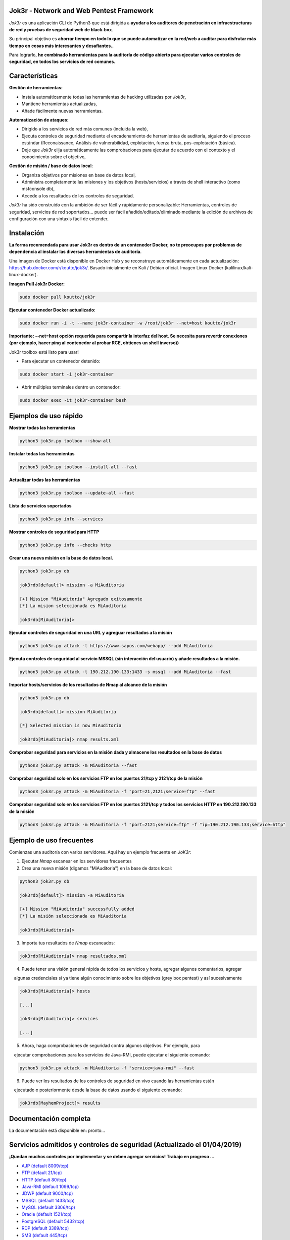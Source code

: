 .. raw:: html

   <p align="center">

.. image:: ./pictures/logo.png

.. raw:: html

   <br class="title">

.. image:: https://img.shields.io/badge/python-3.6-blue.svg
    :target: https://www.python.org/downloads/release/python-366/
    :alt: Python 3.6

.. image:: https://readthedocs.org/projects/jok3r/badge/?version=latest
   :target: https://jok3r.readthedocs.io/en/latest/
   :alt: Documentation ReadTheDocs

.. image:: https://img.shields.io/docker/automated/koutto/jok3r.svg
    :target: https://hub.docker.com/r/koutto/jok3r/
    :alt: Docker Automated build

.. image:: https://img.shields.io/docker/build/koutto/jok3r.svg
    :alt: Docker Build Status

.. raw:: html

   </p>

==========================================
Jok3r - Network and Web Pentest Framework
==========================================

*Jok3r* es una aplicación CLI de Python3 que está dirigida a **ayudar a los auditores de penetración
en infraestructuras de red y pruebas de seguridad web de black-box**. 

Su principal objetivo es **ahorrar tiempo en todo lo que se puede automatizar en la red/web
a auditar para disfrutar más tiempo en cosas más interesantes y desafiantes.**.

Para lograrlo, **he combinado herramientas para la auditoría de código abierto para ejecutar varios controles de seguridad, 
en todos los servicios de red comunes.**

=============
Características
=============
**Gestión de herramientas**: 

* Instala automáticamente todas las herramientas de hacking utilizadas por *Jok3r*,
* Mantiene herramientas actualizadas,
* Añade fácilmente nuevas herramientas.

**Automatización de ataques**: 

* Dirigido a los servicios de red más comunes (incluida la web),
* Ejecuta controles de seguridad mediante el encadenamiento de herramientas de auditoría, siguiendo el proceso estándar (Reconaissance, Análisis de vulnerabilidad, explotación, fuerza bruta, pos-explotación (básica).
* Deje que *Jok3r* elija automáticamente las comprobaciones para ejecutar de acuerdo con el contexto y el conocimiento sobre el objetivo,

**Gestión de misión / base de datos local**: 

* Organiza objetivos por misiones en base de datos local,
* Administra completamente las misiones y los objetivos (hosts/servicios) a través de shell interactivo (como msfconsole db),
* Accede a los resultados de los controles de seguridad.
    

*Jok3r* ha sido construido con la ambición de ser fácil y rápidamente personalizable: 
Herramientas, controles de seguridad, servicios de red soportados... puede ser fácil
añadido/editado/eliminado mediante la edición de archivos de configuración con una sintaxis fácil de entender.


============
Instalación
============
**La forma recomendada para usar Jok3r es dentro de un contenedor Docker, no te preocupes por
problemas de dependencia al instalar las diversas herramientas de auditoría.**

.. image:: https://raw.githubusercontent.com/koutto/jok3r/master/pictures/docker-logo.png

Una imagen de Docker está disponible en Docker Hub y se reconstruye automáticamente en cada actualización: 
https://hub.docker.com/r/koutto/jok3r/. Basado inicialmente en Kali / Debian oficial.
Imagen Linux Docker (kalilinux/kali-linux-docker).

.. image:: https://images.microbadger.com/badges/image/koutto/jok3r.svg
   :target: https://microbadger.com/images/koutto/jok3r
   :alt: Docker Image size


**Imagen Pull Jok3r Docker:**

.. code-block:: console

    sudo docker pull koutto/jok3r

**Ejecutar contenedor Docker actualizado:**

.. code-block:: console

    sudo docker run -i -t --name jok3r-container -w /root/jok3r --net=host koutto/jok3r

**Importante: --net=host opción requerida para compartir la interfaz del host. Se necesita para revertir
conexiones (por ejemplo, hacer ping al contenedor al probar RCE, obtienes un shell inverso))**

Jok3r toolbox está listo para usar!

* Para ejecutar un contenedor detenido:

.. code-block:: console

    sudo docker start -i jok3r-container

* Abrir múltiples terminales dentro un contenedor:

.. code-block:: console

    sudo docker exec -it jok3r-container bash


====================
Ejemplos de uso rápido
====================

**Mostrar todas las herramientas**

.. code-block:: console

    python3 jok3r.py toolbox --show-all

**Instalar todas las herramientas**

.. code-block:: console

    python3 jok3r.py toolbox --install-all --fast

**Actualizar todas las herramientas**

.. code-block:: console

    python3 jok3r.py toolbox --update-all --fast

**Lista de servicios soportados**

.. code-block:: console

    python3 jok3r.py info --services

**Mostrar controles de seguridad para HTTP**

.. code-block:: console

    python3 jok3r.py info --checks http

**Crear una nueva misión en la base de datos local.**

.. code-block:: console

    python3 jok3r.py db

    jok3rdb[default]> mission -a MiAuditoria

    [+] Mission "MiAuditoria" Agregado exitosamente
    [*] La mision seleccionada es MiAuditoria

    jok3rdb[MiAuditoria]> 

**Ejecutar controles de seguridad en una URL y agreguar resultados a la misión**

.. code-block:: console

    python3 jok3r.py attack -t https://www.sapos.com/webapp/ --add MiAuditoria

**Ejecuta controles de seguridad al servicio MSSQL (sin interacción del usuario) y añade resultados a la misión.**

.. code-block:: console

    python3 jok3r.py attack -t 190.212.190.133:1433 -s mssql --add MiAuditoria --fast

**Importar hosts/servicios de los resultados de Nmap al alcance de la misión**

.. code-block:: console

    python3 jok3r.py db

    jok3rdb[default]> mission MiAuditoria

    [*] Selected mission is now MiAuditoria

    jok3rdb[MiAuditoria]> nmap results.xml

**Comprobar seguridad para servicios en la misión dada y almacene los resultados en la base de datos**

.. code-block:: console

    python3 jok3r.py attack -m MiAuditoria --fast

**Comprobar seguridad solo en los servicios FTP en los puertos 21/tcp y 2121/tcp de la misión**

.. code-block:: console

    python3 jok3r.py attack -m MiAuditoria -f "port=21,2121;service=ftp" --fast

**Comprobar seguridad solo en los servicios FTP en los puertos 2121/tcp y todos los servicios HTTP 
en 190.212.190.133 de la misión**

.. code-block:: console

    python3 jok3r.py attack -m MiAuditoria -f "port=2121;service=ftp" -f "ip=190.212.190.133;service=http"


======================
Ejemplo de uso frecuentes
======================
Comienzas una auditoría con varios servidores. Aquí hay un ejemplo frecuente en *JoK3r*:

1. Ejecutar *Nmap* escanear en los servidores frecuentes

2. Crea una nueva misión (digamos "MiAuditoria") en la base de datos local:

.. code-block:: console

    python3 jok3r.py db

    jok3rdb[default]> mission -a MiAuditoria

    [+] Mission "MiAuditoria" successfully added
    [*] La misión seleccionada es MiAuditoria

    jok3rdb[MiAuditoria]> 

3. Importa tus resultados de *Nmap* escaneados:

.. code-block:: console

    jok3rdb[MiAuditoria]> nmap resultados.xml

4. Puede tener una visión general rápida de todos los servicios y hosts, agregar algunos comentarios, agregar
    algunas credenciales si ya tiene algún conocimiento sobre los objetivos (grey box pentest) y así sucesivamente

.. code-block:: console

    jok3rdb[MiAuditoria]> hosts

    [...]

    jok3rdb[MiAuditoria]> services

    [...]

5. Ahora, haga comprobaciones de seguridad contra algunos objetivos. Por ejemplo, para
    ejecutar comprobaciones para los servicios de Java-RMI, puede ejecutar el siguiente comando:

.. code-block:: console

    python3 jok3r.py attack -m MiAuditoria -f "service=java-rmi" --fast

6. Puede ver los resultados de los controles de seguridad en vivo cuando las herramientas están
    ejecutado o posteriormente desde la base de datos usando el siguiente comando:

.. code-block:: console

    jok3rdb[MayhemProject]> results


==================
Documentación completa
==================
La documentación está disponible en: pronto...


============================================================
Servicios admitidos y controles de seguridad (Actualizado el 01/04/2019)
============================================================

**¡Quedan muchos controles por implementar y se deben agregar servicios! Trabajo en progreso ...**

-  `AJP (default 8009/tcp)`_
-  `FTP (default 21/tcp)`_
-  `HTTP (default 80/tcp)`_
-  `Java-RMI (default 1099/tcp)`_
-  `JDWP (default 9000/tcp)`_
-  `MSSQL (default 1433/tcp)`_
-  `MySQL (default 3306/tcp)`_
-  `Oracle (default 1521/tcp)`_
-  `PostgreSQL (default 5432/tcp)`_
-  `RDP (default 3389/tcp)`_
-  `SMB (default 445/tcp)`_
-  `SMTP (default 25/tcp)`_
-  `SNMP (default 161/udp)`_
-  `SSH (default 22/tcp)`_
-  `Telnet (default 21/tcp)`_
-  `VNC (default 5900/tcp)`_


AJP (default 8009/tcp)
----------------------

.. code-block:: console

    +------------------------+------------+-------------------------------------------------------------------------------------------------+----------------+
    | Name                   | Category   | Description                                                                                     | Tool used      |
    +------------------------+------------+-------------------------------------------------------------------------------------------------+----------------+
    | nmap-recon             | recon      | Recon using Nmap AJP scripts                                                                    | nmap           |
    | tomcat-version         | recon      | Fingerprint Tomcat version through AJP                                                          | ajpy           |
    | vuln-lookup            | vulnscan   | Vulnerability lookup in Vulners.com (NSE scripts) and exploit-db.com (lots of false positive !) | vuln-databases |
    | default-creds-tomcat   | bruteforce | Check default credentials for Tomcat Application Manager                                        | ajpy           |
    | deploy-webshell-tomcat | exploit    | Deploy a webshell on Tomcat through AJP                                                         | ajpy           |
    +------------------------+------------+-------------------------------------------------------------------------------------------------+----------------+


FTP (default 21/tcp)
--------------------

.. code-block:: console

    +------------------+------------+-------------------------------------------------------------------------------------------------+----------------+
    | Name             | Category   | Description                                                                                     | Tool used      |
    +------------------+------------+-------------------------------------------------------------------------------------------------+----------------+
    | nmap-recon       | recon      | Recon using Nmap FTP scripts                                                                    | nmap           |
    | nmap-vuln-lookup | vulnscan   | Vulnerability lookup in Vulners.com (NSE scripts) and exploit-db.com (lots of false positive !) | vuln-databases |
    | ftpmap-scan      | vulnscan   | Identify FTP server soft/version and check for known vulns                                      | ftpmap         |
    | common-creds     | bruteforce | Check common credentials on FTP server                                                          | patator        |
    | bruteforce-creds | bruteforce | Bruteforce FTP accounts                                                                         | patator        |
    +------------------+------------+-------------------------------------------------------------------------------------------------+----------------+


HTTP (default 80/tcp)
---------------------

.. code-block:: console

    +--------------------------------------+-------------+--------------------------------------------------------------------------------------------------+--------------------------------+
    | Name                                 | Category    | Description                                                                                      | Tool used                      |
    +--------------------------------------+-------------+--------------------------------------------------------------------------------------------------+--------------------------------+
    | nmap-recon                           | recon       | Recon using Nmap HTTP scripts                                                                    | nmap                           |
    | load-balancing-detection             | recon       | HTTP load balancer detection                                                                     | halberd                        |
    | waf-detection                        | recon       | Identify and fingerprint WAF products protecting website                                         | wafw00f                        |
    | tls-probing                          | recon       | Identify the implementation in use by SSL/TLS servers (might allow server fingerprinting)        | tls-prober                     |
    | fingerprinting-multi-whatweb         | recon       | Identify CMS, blogging platforms, JS libraries, Web servers                                      | whatweb                        |
    | fingerprinting-app-server            | recon       | Fingerprint application server (JBoss, ColdFusion, Weblogic, Tomcat, Railo, Axis2, Glassfish)    | clusterd                       |
    | fingerprinting-server-domino         | recon       | Fingerprint IBM/Lotus Domino server                                                              | domiowned                      |
    | fingerprinting-cms-wig               | recon       | Identify several CMS and other administrative applications                                       | wig                            |
    | fingerprinting-cms-cmseek            | recon       | Detect CMS (130+ supported), detect version on Drupal, advanced scan on Wordpress/Joomla         | cmseek                         |
    | fingerprinting-cms-fingerprinter     | recon       | Fingerprint precisely CMS versions (based on files checksums)                                    | fingerprinter                  |
    | fingerprinting-cms-cmsexplorer       | recon       | Find plugins and themes (using bruteforce) installed in a CMS (Wordpress, Drupal, Joomla, Mambo) | cmsexplorer                    |
    | fingerprinting-drupal                | recon       | Fingerprint Drupal 7/8: users, nodes, default files, modules, themes enumeration                 | drupwn                         |
    | crawling-fast                        | recon       | Crawl website quickly, analyze interesting files/directories                                     | dirhunt                        |
    | crawling-fast2                       | recon       | Crawl website and extract URLs, files, intel & endpoints                                         | photon                         |
    | vuln-lookup                          | vulnscan    | Vulnerability lookup in Vulners.com (NSE scripts) and exploit-db.com (lots of false positive !)  | vuln-databases                 |
    | ssl-check                            | vulnscan    | Check for SSL/TLS configuration                                                                  | testssl                        |
    | vulnscan-multi-nikto                 | vulnscan    | Check for multiple web vulnerabilities/misconfigurations                                         | nikto                          |
    | default-creds-web-multi              | vulnscan    | Check for default credentials on various web interfaces                                          | changeme                       |
    | webdav-scan-davscan                  | vulnscan    | Scan HTTP WebDAV                                                                                 | davscan                        |
    | webdav-scan-msf                      | vulnscan    | Scan HTTP WebDAV                                                                                 | metasploit                     |
    | webdav-internal-ip-disclosure        | vulnscan    | Check for WebDAV internal IP disclosure                                                          | metasploit                     |
    | webdav-website-content               | vulnscan    | Detect webservers disclosing its content through WebDAV                                          | metasploit                     |
    | http-put-check                       | vulnscan    | Detect the support of dangerous HTTP PUT method                                                  | metasploit                     |
    | apache-optionsbleed-check            | vulnscan    | Test for the Optionsbleed bug in Apache httpd (CVE-2017-9798)                                    | optionsbleed                   |
    | shellshock-scan                      | vulnscan    | Detect if web server is vulnerable to Shellshock (CVE-2014-6271)                                 | shocker                        |
    | iis-shortname-scan                   | vulnscan    | Scan for IIS short filename (8.3) disclosure vulnerability                                       | iis-shortname-scanner          |
    | iis-internal-ip-disclosure           | vulnscan    | Check for IIS internal IP disclosure                                                             | metasploit                     |
    | tomcat-user-enum                     | vulnscan    | Enumerate users on Tomcat 4.1.0 - 4.1.39, 5.5.0 - 5.5.27, and 6.0.0 - 6.0.18                     | metasploit                     |
    | jboss-vulnscan-multi                 | vulnscan    | Scan JBoss application server for multiple vulnerabilities                                       | metasploit                     |
    | jboss-status-infoleak                | vulnscan    | Queries JBoss status servlet to collect sensitive information (JBoss 4.0, 4.2.2 and 4.2.3)       | metasploit                     |
    | jenkins-infoleak                     | vulnscan    | Enumerate a remote Jenkins-CI installation in an unauthenticated manner                          | metasploit                     |
    | cms-multi-vulnscan-cmsmap            | vulnscan    | Check for vulnerabilities in CMS Wordpress, Drupal, Joomla                                       | cmsmap                         |
    | wordpress-vulscan                    | vulnscan    | Scan for vulnerabilities in CMS Wordpress                                                        | wpscan                         |
    | wordpress-vulscan2                   | vulnscan    | Scan for vulnerabilities in CMS Wordpress                                                        | wpseku                         |
    | joomla-vulnscan                      | vulnscan    | Scan for vulnerabilities in CMS Joomla                                                           | joomscan                       |
    | joomla-vulnscan2                     | vulnscan    | Scan for vulnerabilities in CMS Joomla                                                           | joomlascan                     |
    | joomla-vulnscan3                     | vulnscan    | Scan for vulnerabilities in CMS Joomla                                                           | joomlavs                       |
    | drupal-vulnscan                      | vulnscan    | Scan for vulnerabilities in CMS Drupal                                                           | droopescan                     |
    | magento-vulnscan                     | vulnscan    | Check for misconfigurations in CMS Magento                                                       | magescan                       |
    | silverstripe-vulnscan                | vulnscan    | Scan for vulnerabilities in CMS Silverstripe                                                     | droopescan                     |
    | vbulletin-vulnscan                   | vulnscan    | Scan for vulnerabilities in CMS vBulletin                                                        | vbscan                         |
    | liferay-vulnscan                     | vulnscan    | Scan for vulnerabilities in CMS Liferay                                                          | liferayscan                    |
    | angularjs-csti-scan                  | vulnscan    | Scan for AngularJS Client-Side Template Injection                                                | angularjs-csti-scanner         |
    | jboss-deploy-shell                   | exploit     | Try to deploy shell on JBoss server (jmx|web|admin-console, JMXInvokerServlet)                   | jexboss                        |
    | struts2-rce-cve2017-5638             | exploit     | Exploit Apache Struts2 Jakarta Multipart parser RCE (CVE-2017-5638)                              | jexboss                        |
    | struts2-rce-cve2017-9805             | exploit     | Exploit Apache Struts2 REST Plugin XStream RCE (CVE-2017-9805)                                   | struts-pwn-cve2017-9805        |
    | struts2-rce-cve2018-11776            | exploit     | Exploit Apache Struts2 misconfiguration RCE (CVE-2018-11776)                                     | struts-pwn-cve2018-11776       |
    | tomcat-rce-cve2017-12617             | exploit     | Exploit for Apache Tomcat JSP Upload Bypass RCE (CVE-2017-12617)                                 | exploit-tomcat-cve2017-12617   |
    | jenkins-cliport-deserialize          | exploit     | Exploit Java deserialization in Jenkins CLI port                                                 | jexboss                        |
    | weblogic-t3-deserialize-cve2015-4852 | exploit     | Exploit Java deserialization in Weblogic T3(s) (CVE-2015-4852)                                   | loubia                         |
    | weblogic-t3-deserialize-cve2017-3248 | exploit     | Exploit Java deserialization in Weblogic T3(s) (CVE-2017-3248)                                   | exploit-weblogic-cve2017-3248  |
    | weblogic-t3-deserialize-cve2018-2893 | exploit     | Exploit Java deserialization in Weblogic T3(s) (CVE-2018-2893)                                   | exploit-weblogic-cve2018-2893  |
    | weblogic-wls-wsat-cve2017-10271      | exploit     | Exploit WLS-WSAT in Weblogic - CVE-2017-10271                                                    | exploit-weblogic-cve2017-10271 |
    | drupal-cve-exploit                   | exploit     | Check and exploit CVEs in CMS Drupal 7/8 (include Drupalgeddon2) (require user interaction)      | drupwn                         |
    | bruteforce-domino                    | bruteforce  | Bruteforce against IBM/Lotus Domino server                                                       | domiowned                      |
    | bruteforce-wordpress                 | bruteforce  | Bruteforce Wordpress accounts                                                                    | wpseku                         |
    | bruteforce-joomla                    | bruteforce  | Bruteforce Joomla account                                                                        | xbruteforcer                   |
    | bruteforce-drupal                    | bruteforce  | Bruteforce Drupal account                                                                        | xbruteforcer                   |
    | bruteforce-opencart                  | bruteforce  | Bruteforce Opencart account                                                                      | xbruteforcer                   |
    | bruteforce-magento                   | bruteforce  | Bruteforce Magento account                                                                       | xbruteforcer                   |
    | web-path-bruteforce-targeted         | bruteforce  | Bruteforce web paths when language is known (extensions adapted) (use raft wordlist)             | dirsearch                      |
    | web-path-bruteforce-blind            | bruteforce  | Bruteforce web paths when language is unknown (use raft wordlist)                                | wfuzz                          |
    | web-path-bruteforce-opendoor         | bruteforce  | Bruteforce web paths using OWASP OpenDoor wordlist                                               | wfuzz                          |
    | wordpress-shell-upload               | postexploit | Upload shell on Wordpress if admin credentials are known                                         | wpforce                        |
    +--------------------------------------+-------------+--------------------------------------------------------------------------------------------------+--------------------------------+


Java-RMI (default 1099/tcp)
---------------------------

.. code-block:: console

    +--------------------------------+-------------+--------------------------------------------------------------------------------------------------------+----------------+
    | Name                           | Category    | Description                                                                                            | Tool used      |
    +--------------------------------+-------------+--------------------------------------------------------------------------------------------------------+----------------+
    | nmap-recon                     | recon       | Attempt to dump all objects from Java-RMI service                                                      | nmap           |
    | rmi-enum                       | recon       | Enumerate RMI services                                                                                 | barmie         |
    | jmx-info                       | recon       | Get information about JMX and the MBean server                                                         | twiddle        |
    | vuln-lookup                    | vulnscan    | Vulnerability lookup in Vulners.com (NSE scripts) and exploit-db.com (lots of false positive !)        | vuln-databases |
    | jmx-bruteforce                 | bruteforce  | Bruteforce creds to connect to JMX registry                                                            | jmxbf          |
    | exploit-rmi-default-config     | exploit     | Exploit default config in RMI Registry to load classes from any remote URL (not working against JMX)   | metasploit     |
    | exploit-jmx-insecure-config    | exploit     | Exploit JMX insecure config. Auth disabled: should be vuln. Auth enabled: vuln if weak config          | metasploit     |
    | jmx-auth-disabled-deploy-class | exploit     | Deploy malicious MBean on JMX service with auth disabled (alternative to msf module)                   | sjet           |
    | tomcat-jmxrmi-deserialize      | exploit     | Exploit Java-RMI deserialize in Tomcat (CVE-2016-8735, CVE-2016-8735), req. JmxRemoteLifecycleListener | jexboss        |
    | rmi-deserialize-all-payloads   | exploit     | Attempt to exploit Java deserialize against Java RMI Registry with all ysoserial payloads              | ysoserial      |
    | tomcat-jmxrmi-manager-creds    | postexploit | Retrieve Manager creds on Tomcat JMX (req. auth disabled or creds known on JMX)                        | jmxploit       |
    +--------------------------------+-------------+--------------------------------------------------------------------------------------------------------+----------------+


JDWP (default 9000/tcp)
-----------------------

.. code-block:: console

    +------------+----------+-----------------------------------------------------+-----------------+
    | Name       | Category | Description                                         | Tool used       |
    +------------+----------+-----------------------------------------------------+-----------------+
    | nmap-recon | recon    | Recon using Nmap JDWP scripts                       | nmap            |
    | jdwp-rce   | exploit  | Gain RCE on JDWP service (show OS/Java info as PoC) | jdwp-shellifier |
    +------------+----------+-----------------------------------------------------+-----------------+


MSSQL (default 1433/tcp)
------------------------

.. code-block:: console

    +-----------------------+-------------+--------------------------------------------------------------------------------------------------------------+-----------+
    | Name                  | Category    | Description                                                                                                  | Tool used |
    +-----------------------+-------------+--------------------------------------------------------------------------------------------------------------+-----------+
    | nmap-recon            | recon       | Recon using Nmap MSSQL scripts                                                                               | nmap      |
    | mssqlinfo             | recon       | Get technical information about a remote MSSQL server (use TDS protocol and SQL browser Server)              | msdat     |
    | common-creds          | bruteforce  | Check common/default credentials on MSSQL server                                                             | msdat     |
    | bruteforce-sa-account | bruteforce  | Bruteforce MSSQL "sa" account                                                                                | msdat     |
    | audit-mssql-postauth  | postexploit | Check permissive privileges, methods allowing command execution, weak accounts after authenticating on MSSQL | msdat     |
    +-----------------------+-------------+--------------------------------------------------------------------------------------------------------------+-----------+


MySQL (default 3306/tcp)
------------------------

.. code-block:: console

    +----------------------------------+-------------+-------------------------------------------------------------------------+---------------+
    | Name                             | Category    | Description                                                             | Tool used     |
    +----------------------------------+-------------+-------------------------------------------------------------------------+---------------+
    | nmap-recon                       | recon       | Recon using Nmap MySQL scripts                                          | nmap          |
    | mysql-auth-bypass-cve2012-2122   | exploit     | Exploit password bypass vulnerability in MySQL - CVE-2012-2122          | metasploit    |
    | default-creds                    | bruteforce  | Check default credentials on MySQL server                               | patator       |
    | mysql-hashdump                   | postexploit | Retrieve usernames and password hashes from MySQL database (req. creds) | metasploit    |
    | mysql-interesting-tables-columns | postexploit | Search for interesting tables and columns in database                   | jok3r-scripts |
    +----------------------------------+-------------+-------------------------------------------------------------------------+---------------+


Oracle (default 1521/tcp)
-------------------------

.. code-block:: console

    +--------------------------+-------------+--------------------------------------------------------------------------------------------------------------+-----------+
    | Name                     | Category    | Description                                                                                                  | Tool used |
    +--------------------------+-------------+--------------------------------------------------------------------------------------------------------------+-----------+
    | tnscmd                   | recon       | Connect to TNS Listener and issue commands Ping, Status, Version                                             | odat      |
    | tnspoisoning             | vulnscan    | Test if TNS Listener is vulnerable to TNS Poisoning (CVE-2012-1675)                                          | odat      |
    | common-creds             | bruteforce  | Check common/default credentials on Oracle server                                                            | odat      |
    | bruteforce-creds         | bruteforce  | Bruteforce Oracle accounts (might block some accounts !)                                                     | odat      |
    | audit-oracle-postauth    | postexploit | Check for privesc vectors, config leading to command execution, weak accounts after authenticating on Oracle | odat      |
    | search-columns-passwords | postexploit | Search for columns storing passwords in the database                                                         | odat      |
    +--------------------------+-------------+--------------------------------------------------------------------------------------------------------------+-----------+



PostgreSQL (default 5432/tcp)
-----------------------------

.. code-block:: console

    +---------------+------------+------------------------------------------------+-----------+
    | Name          | Category   | Description                                    | Tool used |
    +---------------+------------+------------------------------------------------+-----------+
    | default-creds | bruteforce | Check default credentials on PostgreSQL server | patator   |
    +---------------+------------+------------------------------------------------+-----------+


RDP (default 3389/tcp)
----------------------

.. code-block:: console

    +----------+----------+-----------------------------------------------------------------------+------------+
    | Name     | Category | Description                                                           | Tool used  |
    +----------+----------+-----------------------------------------------------------------------+------------+
    | ms12-020 | vulnscan | Check for MS12-020 RCE vulnerability (any Windows before 13 Mar 2012) | metasploit |
    +---------+----------+-----------------------------------------------------------------------+------------+


SMB (default 445/tcp)
---------------------

.. code-block:: console

    +-----------------------------------+-------------+-------------------------------------------------------------------------------+------------+
    | Name                              | Category    | Description                                                                   | Tool used  |
    +-----------------------------------+-------------+-------------------------------------------------------------------------------+------------+
    | nmap-recon                        | recon       | Recon using Nmap SMB scripts                                                  | nmap       |
    | anonymous-enum-smb                | recon       | Attempt to perform enum (users, shares...) without account                    | nullinux   |
    | nmap-vulnscan                     | vulnscan    | Check for vulns in SMB (MS17-010, MS10-061, MS10-054, MS08-067...) using Nmap | nmap       |
    | detect-ms17-010                   | vulnscan    | Detect MS17-010 SMB RCE                                                       | metasploit |
    | samba-rce-cve2015-0240            | vulnscan    | Detect RCE vuln (CVE-2015-0240) in Samba 3.5.x and 3.6.X                      | metasploit |
    | exploit-rce-ms08-067              | exploit     | Exploit for RCE vuln MS08-067 on SMB                                          | metasploit |
    | exploit-rce-ms17-010-eternalblue  | exploit     | Exploit for RCE vuln MS17-010 EternalBlue on SMB                              | metasploit |
    | exploit-sambacry-rce-cve2017-7494 | exploit     | Exploit for SambaCry RCE on Samba <= 4.5.9 (CVE-2017-7494)                    | metasploit |
    | auth-enum-smb                     | postexploit | Authenticated enumeration (users, groups, shares) on SMB                      | nullinux   |
    | auth-shares-perm                  | postexploit | Get R/W permissions on SMB shares                                             | smbmap     |
    | smb-exec                          | postexploit | Attempt to get a remote shell (psexec-like, requires Administrator creds)     | impacket   |
    +-----------------------------------+-------------+-------------------------------------------------------------------------------+------------+


SMTP (default 25/tcp)
---------------------

.. code-block:: console

    +----------------+----------+--------------------------------------------------------------------------------------------+----------------+
    | Name           | Category | Description                                                                                | Tool used      |
    +----------------+----------+--------------------------------------------------------------------------------------------+----------------+
    | smtp-cve       | vulnscan | Scan for vulnerabilities (CVE-2010-4344, CVE-2011-1720, CVE-2011-1764, open-relay) on SMTP | nmap           |
    | smtp-user-enum | vulnscan | Attempt to perform user enumeration via SMTP commands EXPN, VRFY and RCPT TO               | smtp-user-enum |
    +----------------+----------+--------------------------------------------------------------------------------------------+----------------+


SNMP (default 161/udp)
----------------------

.. code-block:: console

    +--------------------------+-------------+---------------------------------------------------------------------+------------+
    | Name                     | Category    | Description                                                         | Tool used  |
    +--------------------------+-------------+---------------------------------------------------------------------+------------+
    | common-community-strings | bruteforce  | Check common community strings on SNMP server                       | metasploit |
    | snmpv3-bruteforce-creds  | bruteforce  | Bruteforce SNMPv3 credentials                                       | snmpwn     |
    | enumerate-info           | postexploit | Enumerate information provided by SNMP (and check for write access) | snmp-check |
    +--------------------------+-------------+---------------------------------------------------------------------+------------+


SSH (default 22/tcp)
--------------------

.. code-block:: console

    +--------------------------------+------------+--------------------------------------------------------------------------------------------+-----------+
    | Name                           | Category   | Description                                                                                | Tool used |
    +--------------------------------+------------+--------------------------------------------------------------------------------------------+-----------+
    | vulns-algos-scan               | vulnscan   | Scan supported algorithms and security info on SSH server                                  | ssh-audit |
    | user-enumeration-timing-attack | exploit    | Try to perform OpenSSH (versions <= 7.2 and >= 5.*) user enumeration timing attack OpenSSH | osueta    |
    | default-ssh-key                | bruteforce | Try to authenticate on SSH server using known SSH keys                                     | changeme  |
    | default-creds                  | bruteforce | Check default credentials on SSH                                                           | patator   |
    +--------------------------------+------------+--------------------------------------------------------------------------------------------+-----------+


Telnet (default 21/tcp)
-----------------------

.. code-block:: console

    +-------------------------+------------+----------------------------------------------------------------------------------+-----------+
    | Name                    | Category   | Description                                                                      | Tool used |
    +-------------------------+------------+----------------------------------------------------------------------------------+-----------+
    | nmap-recon              | recon      | Recon using Nmap Telnet scripts                                                  | nmap      |
    | default-creds           | bruteforce | Check default credentials on Telnet (dictionary from https://cirt.net/passwords) | patator   |
    | bruteforce-root-account | bruteforce | Bruteforce "root" account on Telnet                                              | patator   |
    +-------------------------+------------+----------------------------------------------------------------------------------+-----------+


VNC (default 5900/tcp)
----------------------

.. code-block:: console

    +-----------------+------------+-------------------------------------------------------------------------------------------------+----------------+
    | Name            | Category   | Description                                                                                     | Tool used      |
    +-----------------+------------+-------------------------------------------------------------------------------------------------+----------------+
    | nmap-recon      | recon      | Recon using Nmap VNC scripts                                                                    | nmap           |
    | vuln-lookup     | vulnscan   | Vulnerability lookup in Vulners.com (NSE scripts) and exploit-db.com (lots of false positive !) | vuln-databases |
    | bruteforce-pass | bruteforce | Bruteforce VNC password                                                                         | patator        |
    +-----------------+------------+-------------------------------------------------------------------------------------------------+----------------+
    

Version 2.4.20


**Contact**

- Twitter: https://twitter.com/AnonGuegue

**Donate**

- Bitcoin: 14zxbXgVeAW9tL86q1uXWPgeai4ffvCZNk


